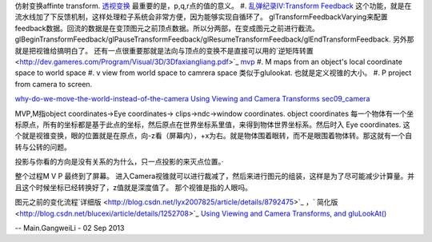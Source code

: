 仿射变换affinte transform.
`透视变换 <http://zh.wikipedia.org/wiki/%E9%80%8F%E8%A7%86>`_ 最重要的是，p,q,r点的值的意义。
#. `乱弹纪录IV:Transform Feedback <http://www.zwqxin.com/archives/opengl/talk-about-transform-feedback.html>`_  这个功能，就是在流水线加了下反馈机制，这样处理粒子系统会非常方便，因为能够实现自循环了。 glTransformFeedbackVarying来配置feedback数据。回流的数据是在变顶图元之前顶点数据。所以分两部，在变成图元之前进行截流。
glBeginTransformFeedback/glPauseTransformFeedback/glResumeTransformFeedback/glEndTransformFeedback.
另外那就是把视锥给搞明白了。 还有一点很重要那就是法向与顶点的变换不是直接可以用的`逆矩阵转置 <http://dev.gameres.com/Program/Visual/3D/3Dfaxiangliang.pdf>`_ 
`mvp <http://stackoverflow.com/questions/5550620/the-purpose-of-model-view-projection-matrix>`_   
#. M   maps from an object's local coordinate space to world space
#. v     view from world space to camrera space 类似于glulookat. 也就是定义视锥的大小。
#. P    project from camera to screen.

`why-do-we-move-the-world-instead-of-the-camera <http://gamedev.stackexchange.com/questions/40741/why-do-we-move-the-world-instead-of-the-camera>`_ 
`Using Viewing and Camera Transforms <http://www.opengl.org/archives/resources/faq/technical/viewing.htm>`_ 
`sec09_camera <http://njoubert.com/teaching/cs184_fa08/section/sec09_camera.pdf>`_ 

MVP,M指object coordinates->Eye coordinates-> clips->ndc->window coordinates. object coordinates 每一个物体有一个坐标原点，所有的坐标都是基于此点的坐标，然后原点在世界坐标系里值，来得到物体世界坐标系。然后时入 Eye coordinates. 这个就是视锥变换，眼的位置就是在原点，向-z看（屏幕内），+x为右。就是物体围着眼转，而不是眼围着物体转。那这就有一个自转与公转的问题。

投影与你看的方向是没有关系的为什么，只一点投影的来灭点位置。·


整个过程M V P 最终到了屏幕。 进入Camera视锥就可以进行裁减了，然后来进行图元的组装，这样是为了尽可能减少计算量。并且这个时候坐标已经转换好了，z值就是深度值了。 那个视锥是指的人眼吗。

图元之前的变化流程`详细版 <http://blog.csdn.net/lyx2007825/article/details/8792475>`_  ，` 简化版 <http://blog.csdn.net/blucexi/article/details/1252708>`_ 
`Using Viewing and Camera Transforms, and gluLookAt() <http://edge.globalenglish.com/templates/bin/apps/edge.asp#/study/courses/C6A1A8>`_ 

-- Main.GangweiLi - 02 Sep 2013
